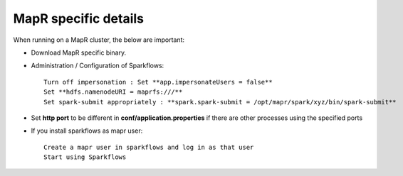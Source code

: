 MapR specific details
---------------------

When running on a MapR cluster, the below are important:

* Download MapR specific binary.
* Administration / Configuration of Sparkflows::

    Turn off impersonation : Set **app.impersonateUsers = false**
    Set **hdfs.namenodeURI = maprfs:///**
    Set spark-submit appropriately : **spark.spark-submit = /opt/mapr/spark/xyz/bin/spark-submit**
    
* Set **http port** to be different in **conf/application.properties** if there are other processes using the specified ports

* If you install sparkflows as mapr user::

    Create a mapr user in sparkflows and log in as that user
    Start using Sparkflows

